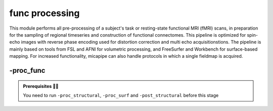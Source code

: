 .. _restingstateproc:

.. title:: Functional processing

func processing
============================================================

This module performs all pre-processing of a subject's task or resting-state functional MRI (fMRI) scans, in preparation for the sampling of regional timeseries and construction of functional connectomes. This pipeline is optimized for spin-echo images with reverse phase encoding used for distortion correction and multi echo acquisitionstions. The pipeline is mainly based on tools from FSL and AFNI for volumetric processing, and FreeSurfer and Workbench for surface-based mapping. For increased functionality, micapipe can also handle protocols in which a single fieldmap is acquired.

.. image:: sankey_proc_func.png
   :align: center

-proc_func
--------------------------------------------------------

.. admonition:: Prerequisites 🖐🏼

     You need to run ``-proc_structural``, ``-proc_surf`` and ``-post_structural`` before this stage

.. image:: proc_rsfmri.png
   :scale: 70 %
   :align: center

.. tabs::

    .. tab:: Processing steps

            - Remove first five TRs (optional, only if flag ``-dropTR`` is specified)
            - Reorient input to LPI
            - Perform motion correction within fMRI run and provided fieldmaps by registering each volume to the scan's own average
            - Calculate motion outliers
            - Apply distortion correction to motion-corrected images
            - Calculate binary mask from motion and distortion corrected volume
            - High-pass filtering of functional timeseries to remove frequencies below 0.01Hz
            - Run Multivariate Exploratory Linear Optimized Decomposition into Independent Components (MELODIC) on filtered timeseries
            - Compute linear and non-linear registrations between fMRI and T1-nativepro space, as well as boundary-based registration between fMRI and native Freesurfer space
            - Run FMRIB's ICA-based Xnoiseifier (ICA-FIX) using specified training file. Note that if ICA-FIX is not found on the user's system, or if MELODIC failed, ICA-FIX will be skipped and further processing will be performed using high-pass filtered timeseries
            - Extract global and tissue-specific signal (cerebrospinal fluid, white matter, and gray matter) from processed timeseries
            - Calculate and save motion confounds matrix from processed timeseries
            - Register processed timeseries to the native cortical surface. Minimially pre-processed (i.e. motion and distortion corrected) timeseries are also registered to the native cortical surface to compute statistics such as temporal signal-to-noise
            - Surface-based registration of native surface timeseries to surface templates (fsaverage5, conte69)
            - Native surface, fsaverage5, and conte69-mapped timeseries are each smoothed with a 10mm Gaussian kernel
            - Use previously computed registrations to align cerebellar and subcortical parcellations to fMRI space
            - Concatenate cerebellar, subcortical, and parcellated cortical timeseries
            - Regress motion spikes from cerebellar, subcortical, and cortical timeseries in linear model. If specified using optional flags, regression of tissue-specific signals and six motion confounds (``-NSR``) and global signal (``-GSR``) will also be performed. Following this step, timeseries are saved in two formats: (1) cerebellar regions, subcortical regions, and vertexwise cortical timeseries (conte69), and (2) cerebellar regions, subcortical regions, and parcellated cortical regions.
            - Cross-correlate functional signals across all parcellated regions and output correlation matrix. If flag ``-noFC`` is specified, this step will be skipped.


    .. tab:: Usage

        **Terminal:**

        .. parsed-literal::
            $ micapipe **-sub** <subject_id> **-out** <outputDirectory> **-bids** <BIDS-directory> **-proc_func**

        **Optional arguments:**

        ``-proc_func`` has several optional arguments:

        .. list-table::
            :widths: 100 1000
            :header-rows: 1
            :class: tight-table

            * - **Optional argument**
              - **Description**
            * - ``-mainScanStr`` ``<str>``
              - String to manually identify the main scan for functional processing (eg. *func/sub-001_<mainScanStr>.nii.gz*). Default string is *task-rest_acq-AP_bold*.
            * - ``-func_pe`` ``<path>``
              - Full path to the main phase encoding scan for functional processing. Default string is *task-rest_acq-APse_bold*.
            * - ``-func_rpe`` ``<path>``
              - Full path to the reverse phase encoding scan for functional processing. If the path is wrong topup will be skipped! Default string is *task-rest_acq-PAse_bold*.
            * - ``-mainScanRun`` ``<num>``
              - If multiple runs of a functional scan with the same identifier exist in the BIDS rawdata, you must specify which scan to process using this flag (e.g. '1').
            * - ``-phaseReversalRun`` ``<num>``
              - If multiple phase encoding runs exist in the BIDS directory (only main phase is checked), you must specify which file to process using this flag (e.g. '1').
            * - ``-topupConfig`` ``<path>``
              - Specify path to config file that should be used for distortion correction using topup. Default is *${FSLDIR}/etc/flirtsch/b02b0_1.cnf*.
            * - ``-smoothWithWB``
              - Specify this option to use workbench tools for surface-based smoothing (more memory intensive). By default, smoothing is performed with freesurfer tools: *mri_surf2surf*.
            * - ``-NSR``
              - Specify this option to perform nuisance signal regression, which includes six motion parameters, white matter signal, and CSF signal. By default, this option is set to FALSE (no nuisance signal regression).
            * - ``-GSR``
              - Specify this option to perform global signal regression of timeseries. By default, no global regression is performed.
            * - ``-noFIX``
              - Specify this option to skip ICA-FIX processing. By default, FIX will run with the default training file.
            * - ``-icafixTraining`` ``<path>``
              - Path to specified ICA-FIX training file for nuisance signal regression (file.RData). Default is *${MICAPIPE}/functions/MICAMTL_training_15HC_15PX.RData*.
            * - ``-sesAnat`` ``<str>``
              - If longitudinal data is provided, this flag allows to register the current *functional* session to the desired *anatomical* session
            * - ``-regAffine``
              - Specify this option to perform an affine registration ONLY from functional to T1w. By default, functional processing in micapipe performs a non linear registration using ANTs-SyN. We recommend this option for functional acquisitions with low resolution and/or low SNR.
            * - ``-dropTR``
              - Specify this option to drop the first five TRs. By default, this option is set to FALSE (all TRs will be processed)
            * - ``-noFC``
              - Specify this option to skip the computation of functional connectomes (for example when processing task fMRI data). By default, this option is set to FALSE (functional connectomes are output by default).


        .. admonition:: Distortion correction ✅

                 If the script can't find the *func_rpe* (reverse phase encoding), or *func_pe* (phase encoding) images, distortion correction will be skipped. If you provide the path to the *func_pe* and *func_rpe* images, make sure the paths are correct! The possible scenarios and conditions in which topup is run (or skipped) are presented in the table below:

                 =========  ========  ======================
                       Inputs                 Output
                 -------------------  ----------------------
                 fmri_rpe   fmri_pe           topup
                 =========  ========  ======================
                    Yes        Yes    runs using pe and rpe
                    Yes        No     runs using main as pe
                    No         No     skipped
                 =========  ========  ======================

        .. admonition:: Notes on ICA-Melodic and ICA-FIX 🛁

                FIX and Melodic are used by default to remove nuisance variable signal. However, our default parameters might not suit all databases. Our default training file used for FIX was trained on resting-state fMRI data from 30 participants (15 healthy controls, 15 patients with drug-resistant epilepsy). Scans were acquired on a 3T Siemens Magnetom Prisma-Fit equipped with a 64-channel head coil. rs-fMRI scans of 7 minutes were acquired using multiband accelerated 2D-BOLD echo-planar imaging (3mm isotropic voxels, TR=600ms, TE=30ms, flip angle=52°, FOV=240×240mm2, slice thickness=3mm, mb factor=6, echo spacing=0.54ms). If your acquisition parameters are similar to this, it may be appropriate for you to use the defaults options in ``-proc_func``. Otherwise, if your acquisition parameters are drastically different, we recommend that you `train your own dataset for FIX <https://fsl.fmrib.ox.ac.uk/fsl/fslwiki/FIX/UserGuide#Training_datasets>`_, or do not use FIX and try a different method for nuisance variable signal removal. In the next example, FIX and Melodic will be skipped, but global signal, white matter and CSF regressions will be applied:

                .. code-block:: bash
                   :caption: Example
                   :linenos:

                   micapipe -sub <subject_id> -out <outputDirectory> -bids <BIDS-directory> \
                             -proc_func -noFIX -NSR -GSR


        .. admonition:: Longitudinal acquisitions 👶 👦 👨 👨‍🦳

                 If your database contains multiple sessions (different days) and you wish to register the functional scan to the same
                 anatomical session, you should use the ``-sesAnat`` flag. For example if you database looks like:

                 .. parsed-literal::
                     sub-01
                     ├── ses-func01
                     │   └── func
                     ├── ses-func02
                     │   └── func
                     └── ses-struct01
                         └── anat

                 You should specify ``-sesAnat`` ``struct01`` to register each session to the same anatomical volume. In the next example, sessions ``func01`` and ``func02`` will be registered to the anatomical image in ``struct01``:

                 .. code-block:: bash
                    :caption: Example
                    :linenos:

                     micapipe -sub 01 -ses func01 -proc_func -sesAnat struct01 -bids <bidsDir> -out <outDir>
                     micapipe -sub 01 -ses func02 -proc_func -sesAnat struct01 -bids <bidsDir> -out <outDir>

    .. tab:: Outputs

        Directories created or populated by **-proc_func**:

        .. parsed-literal::

            - <outputDirectory>/micapipe_v0.2.0/func/<mainScanStr>
            - <outputDirectory>/micapipe_v0.2.0/func/<mainScanStr>/surf
            - <outputDirectory>/micapipe_v0.2.0/func/<mainScanStr>/volumetric
            - <outputDirectory>/micapipe_v0.2.0/xfm

        Files generated by **-proc_func**:

        The string `desc-` will be `se` for single echo and `me` for multi-echo fMRI.
        In the example below, we will use `desc-se`.

        - All volumetric processing outputs are stored in:
            `<outputDirectory>/micapipe_v0.2.0/func/<mainScanStr>/volumetric`

        .. parsed-literal::

            **Nifti GZ files**

            - functional MRI processing json card:


            - Motion and distortion corrected image and corresponding json card:
                  *<sub>_space-func_desc-se_preproc.nii.gz*
                  *<sub>_space-func_desc-se_preproc.json*

            - Skull-stripped mean motion and distortion corrected image:
                  *<sub>_space-func_desc-se_brain.nii.gz*

            - T1w nativepro in fMRI space:
                  *<sub>_space-func_desc-T1w.nii.gz*

            - Subcortical segmentation in fMRI space:
                  *<sub>_space-func_desc-se_subcortical.nii.gz*

            - Cerebellar segmentation in fMRI space:
                  *<sub>_space-func_desc-se_cerebellum.nii.gz*

            - Signal to Noise Ratio in fMRI space:
                  *<sub>_space-func_desc-se_tSNR.nii.gz*


            **1D files**

            - Motion confounds processing:
                  *<sub>_space-func_desc-se_<tag>.1D*

            - Motion outliers and metric values:
                  *<sub>_space-func_desc-se_metric_FD.1D*
                  *<sub>_space-func_desc-se_spikeRegressors_FD.1D*

            - Motion outliers and metric values used for motion parameter regression:
                  *<sub>_space-func_desc-se_metric_REFMSE.1D*
                  *<sub>_space-func_desc-se_spikeRegressors_REFMSE.1D*

            **txt files**

            - Tissue-specific mean signal per time point (<tissue> = CSF, GM, or WM):
                  *<sub>_space-func_desc-se_pve_<tissue>.txt*

            - Global mean signal:
                  *<sub>_space-func_desc-se_global.txt*

            - Mean signal in each subcortical parcel:
                  *<sub>_space-func_desc-se_timeseries_subcortical.txt*

            - Mean signal in each cerebellar parcel:
                  *<sub>_space-func_desc-se_timeseries_cerebellum.txt*

            - Parcel statistics for cerebellum, to screen for any missing parcels:
                  *<sub>_space-func_desc-se_cerebellum_roi_stats.txt*


        - All surface-based metrics including vertexwise cortical timeseries (<hemi> = L, R) are stored in
            ``<outputDirectory>/micapipe_v0.2.0/func/<mainScanStr>/surf`

            .. parsed-literal::

            - Functional connectome matrices (r-values) generated from parcellated timeseries sampled in subcortex, cerebellum, and cortical surface
                 <parc> = up to 18 parcellations
                  *<sub>_atlas-<parc>_desc-FC.shape.gii*

            - Native midthickness surface on func space:
                *<sub>_hemi-?_space-func_surf-fsnative_label-midthickness.surf.gii*

            - Motion and distortion corrected timeseries mapped to native surface, fsaverage5, fsLR-32k and fsLR-5k:
                  *<sub>_hemi-?_surf-fsaverage5.func.gii*
                  *<sub>_hemi-?_surf-fsLR-32k.func.gii*
                  *<sub>_hemi-?_surf-fsLR-5k.func.gii*
                  *<sub>_hemi-?_surf-fsnative.func.gii*

            - Vertexwise timeseries on fsLR-32k surface, following regression of specified nuisance variables:
                  *<sub>_surf-fsLR-32k_desc-timeseries_clean.shape.gii*

            - Temporal signal-to-noise ratio computed on native cortical surface from motion and distortion correction timeseries:
                  *<sub>_surf-fsnative_hemi-?_tSNR.shape.gii*



        - Registration files to functional imaging space are found in ``<outputDirectory>/micapipe_v0.2.0/<sub>/xfm`

            .. parsed-literal::

              - Affine registration between T1w nativepro and functional space e.g func_acq="se_task-epiencode_bold":
                  *<sub>_from-<func_acq>_to-nativepro_mode-image_desc-affine_0GenericAffine.mat*

              - Non-linear registrations between T1w in func space to mean func in func space:
                  *<sub>_from-nativepro_to-<func_acq>_mode-image_desc-SyN_0GenericAffine.mat*
                  *<sub>_from-nativepro_to-<func_acq>_mode-image_desc-SyN_1InverseWarp.nii.gz*
                  *<sub>_from-nativepro_to-<func_acq>_mode-image_desc-SyN_1Warp.nii.gz*
